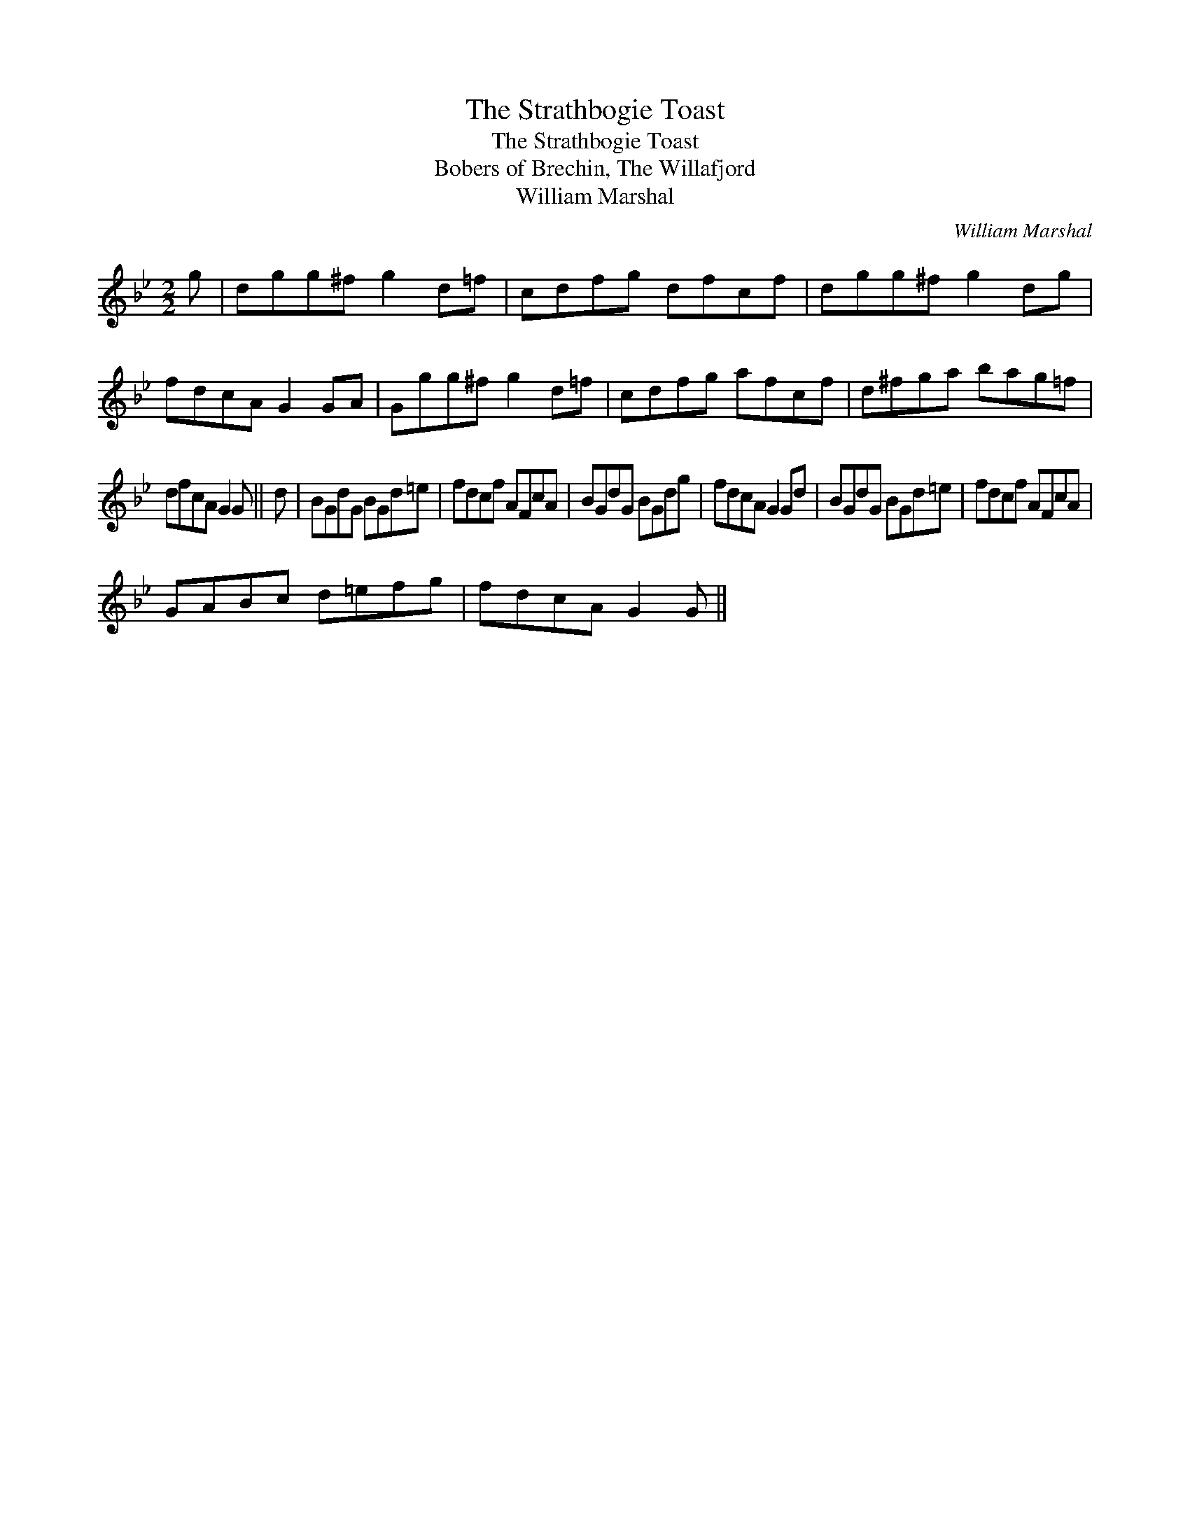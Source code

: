 X:1
T:Strathbogie Toast, The
T:Strathbogie Toast, The
T:Bobers of Brechin, The Willafjord
T:William Marshal
C:William Marshal
L:1/8
M:2/2
K:Gmin
V:1 treble 
V:1
 g | dgg^f g2 d=f | cdfg dfcf | dgg^f g2 dg | fdcA G2 GA | Ggg^f g2 d=f | cdfg afcf | d^fga bag=f | %8
 dfcA G2 G || d | BGdG BGd=e | fdcf AFcA | BGdG BGdg | fdcA G2 Gd | BGdG BGd=e | fdcf AFcA | %16
 GABc d=efg | fdcA G2 G || %18

